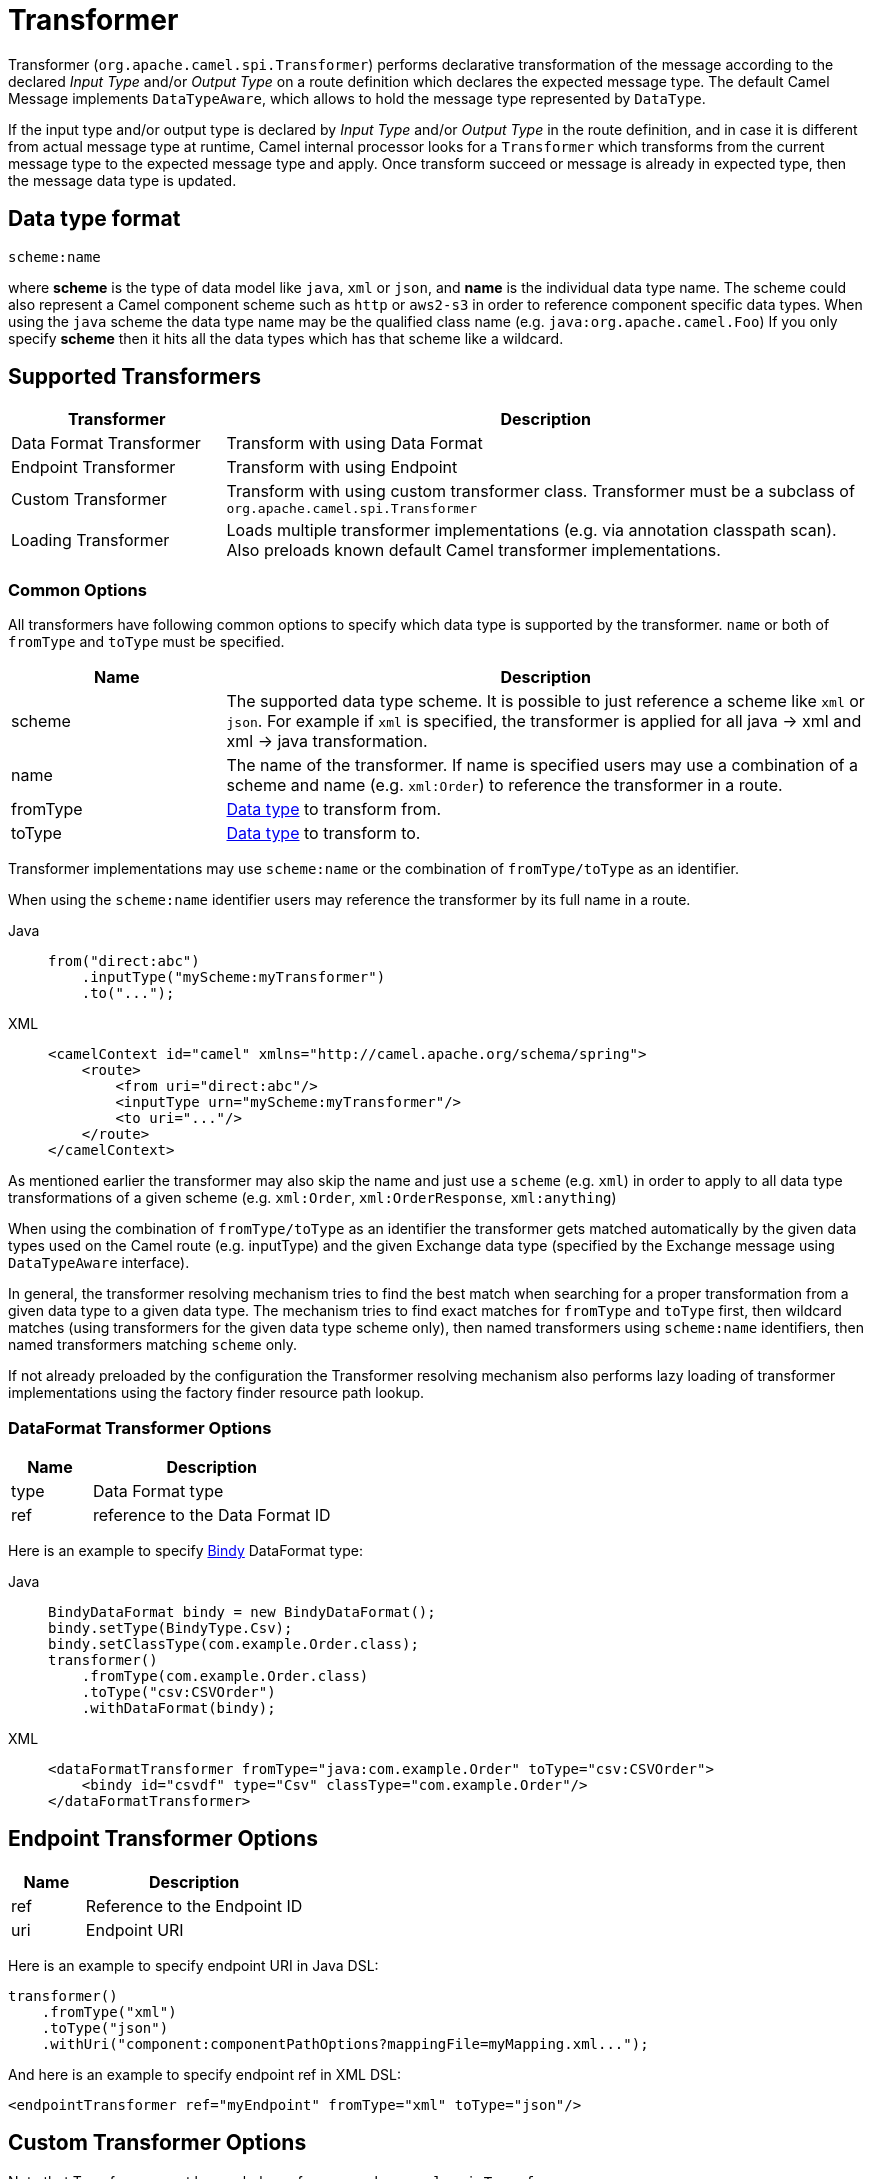 = Transformer

Transformer (`org.apache.camel.spi.Transformer`) performs declarative transformation of the message according
to the declared _Input Type_ and/or _Output Type_ on a route definition which declares
the expected message type. The default Camel Message implements `DataTypeAware`, which allows to hold the message type
represented by `DataType`.

If the input type and/or output type is declared by _Input Type_ and/or _Output Type_ in the route
definition, and in case it is different from actual message type at runtime, Camel internal processor
looks for a `Transformer` which transforms from the current message type to the expected message
type and apply. Once transform succeed or message is already in expected type, then the message
data type is updated.

== Data type format

[source,text]
----
scheme:name
----

where *scheme* is the type of data model like `java`, `xml` or `json`, and *name* is the individual data type name.
The scheme could also represent a Camel component scheme such as `http` or `aws2-s3` in order to reference component specific data types.
When using the `java` scheme the data type name may be the qualified class name (e.g. `java:org.apache.camel.Foo`)
If you only specify *scheme* then it hits all the data types which has that scheme like a wildcard.

== Supported Transformers

[width="100%",cols="25%,75%",options="header",]
|===
| Transformer | Description
| Data Format Transformer | Transform with using Data Format
| Endpoint Transformer | Transform with using Endpoint
| Custom Transformer | Transform with using custom transformer class. Transformer must be a subclass of `org.apache.camel.spi.Transformer`
| Loading Transformer | Loads multiple transformer implementations (e.g. via annotation classpath scan). Also preloads known default Camel transformer implementations.
|===

=== Common Options

All transformers have following common options to specify which data type is supported by the transformer. `name` or both of `fromType` and `toType` must be specified.

[width="100%",cols="25%,75%",options="header",]
|===
| Name | Description
| scheme | The supported data type scheme. It is possible to just reference a scheme like `xml` or `json`. For example if `xml` is specified, the transformer is applied for all java -&gt; xml and xml -&gt; java transformation.
| name | The name of the transformer. If name is specified users may use a combination of a scheme and name (e.g. `xml:Order`) to reference the transformer in a route.
| fromType | xref:transformer.adoc[Data type] to transform from.
| toType | xref:transformer.adoc[Data type] to transform to.
|===

Transformer implementations may use `scheme:name` or the combination of `fromType/toType` as an identifier.

When using the `scheme:name` identifier users may reference the transformer by its full name in a route.

[tabs]
====
Java::
+
[source,java]
----
from("direct:abc")
    .inputType("myScheme:myTransformer")
    .to("...");
----

XML::
+
[source,xml]
----
<camelContext id="camel" xmlns="http://camel.apache.org/schema/spring">
    <route>
        <from uri="direct:abc"/>
        <inputType urn="myScheme:myTransformer"/>
        <to uri="..."/>
    </route>
</camelContext>
----
====

As mentioned earlier the transformer may also skip the name and just use a `scheme` (e.g. `xml`) in order to apply to
all data type transformations of a given scheme (e.g. `xml:Order`, `xml:OrderResponse`, `xml:anything`)

When using the combination of `fromType/toType` as an identifier the transformer gets matched automatically by the given
data types used on the Camel route (e.g. inputType) and the given Exchange data type (specified by the Exchange message using `DataTypeAware` interface).

In general, the transformer resolving mechanism tries to find the best match when searching for a proper transformation
from a given data type to a given data type. The mechanism tries to find exact matches for `fromType` and `toType` first,
then wildcard matches (using transformers for the given data type scheme only), then named transformers using `scheme:name` identifiers,
then named transformers matching `scheme` only.

If not already preloaded by the configuration the Transformer resolving mechanism also performs lazy loading of transformer implementations using the factory finder resource path lookup.

=== DataFormat Transformer Options

[width="100%",cols="25%,75%",options="header",]
|===
| Name | Description
| type | Data Format type
| ref | reference to the Data Format ID
|===

Here is an example to specify xref:components:dataformats:bindy-dataformat.adoc[Bindy] DataFormat type:

[tabs]
====
Java::
+
[source,java]
----
BindyDataFormat bindy = new BindyDataFormat();
bindy.setType(BindyType.Csv);
bindy.setClassType(com.example.Order.class);
transformer()
    .fromType(com.example.Order.class)
    .toType("csv:CSVOrder")
    .withDataFormat(bindy);
----

XML::
+
[source,xml]
----
<dataFormatTransformer fromType="java:com.example.Order" toType="csv:CSVOrder">
    <bindy id="csvdf" type="Csv" classType="com.example.Order"/>
</dataFormatTransformer>
----
====

== Endpoint Transformer Options

[width="100%",cols="25%,75%",options="header",]
|===
| Name | Description
| ref | Reference to the Endpoint ID
| uri | Endpoint URI
|===

Here is an example to specify endpoint URI in Java DSL:

[source,java]
----
transformer()
    .fromType("xml")
    .toType("json")
    .withUri("component:componentPathOptions?mappingFile=myMapping.xml...");
----

And here is an example to specify endpoint ref in XML DSL:

[source,xml]
----
<endpointTransformer ref="myEndpoint" fromType="xml" toType="json"/>
----

== Custom Transformer Options

Note that Transformer must be a subclass of `org.apache.camel.spi.Transformer`

[width="100%",cols="25%,75%",options="header",]
|===
| Name | Description
| ref | Reference to the custom Transformer bean ID
| className | Fully qualified class name of the custom Transformer class
|===

Here is an example to specify custom Transformer class:

[tabs]
====
Java::
+
[source,java]
----
transformer()
    .fromType("xml")
    .toType("json")
    .withJava(com.example.MyCustomTransformer.class);
----

XML::
+
[source,xml]
----
<customTransformer className="com.example.MyCustomTransformer" fromType="xml" toType="json"/>
----
====

== Load Transformer Options

Users are able to preload known default transformers. Also users may load transformers via classpath scan.

[width="100%",cols="25%,75%",options="header",]
|===
| Name | Description
| defaults | Loads known default transformer implementations (e.g. plain-text, application-octet-stream)
| location | Classpath location to scan for transformer implementations. Transformer implementations must use the `org.apache.camel.spi.DataTypeTransformer` annotation to get recognized by the scanner.
|===

Here is an example to load default Transformer classes:

[tabs]
====
Java::
+
[source,java]
----
transformer()
    .withDefaults()
----

XML::
+
[source,xml]
----
<loadTransformer defaults="true"/>
----
====

Here is an example to load Transformer classes via classpath scan:

[tabs]
====
Java::
+
[source,java]
----
transformer()
    .scan("org.apache.camel.transformer.standard")
----

XML::
+
[source,xml]
----
<loadTransformer packageScan="org.apache.camel.transformer.standard"/>
----
====

The classpath scan looks for classes that use the `org.apache.camel.spi.DataTypeTransformer` annotation.
The annotation defines the transformer name and/or the supported from/to data types.

[source,java]
----
@DataTypeTransformer(name = "uppercase")
public class UppercaseDataTypeTransformer extends Transformer {

    @Override
    public void transform(Message message, DataType fromType, DataType toType) {
        message.setBody(message.getBody(String.class).toUpperCase());
    }
}
----

== Example

For example to declare the Endpoint Transformer which uses
xslt component to transform from `xml:ABCOrder` to `xml:XYZOrder`, we can do as follows:

[tabs]
====
Java::
+
[source,java]
----
transformer()
    .fromType("xml:ABCOrder")
    .toType("xml:XYZOrder")
    .withUri("xslt:transform.xsl");
----

XML::
+
[source,xml]
----
<camelContext id="camel" xmlns="http://camel.apache.org/schema/spring">
    <transformers>
        <endpointTransformer uri="xslt:transform.xsl" fromType="xml:ABCOrder" toType="xml:XYZOrder"/>
    </transformers>
    ....
</camelContext>
----
====

If you have following route definition, above transformer will be applied when `direct:abc` endpoint sends the message to `direct:xyz`:

[tabs]
====
Java::
+
[source,java]
----
from("direct:abc")
    .inputType("xml:ABCOrder")
    .to("direct:xyz");

from("direct:xyz")
    .inputType("xml:XYZOrder")
    .to("somewhere:else");
----

XML::
+
[source,xml]
----
<camelContext id="camel" xmlns="http://camel.apache.org/schema/spring">
    <route>
        <from uri="direct:abc"/>
        <inputType urn="xml:ABCOrder"/>
        <to uri="direct:xyz"/>
    </route>
    <route>
        <from uri="direct:xyz"/>
        <inputType urn="xml:XYZOrder"/>
        <to uri="somewhere:else"/>
    </route>
</camelContext>
----
====

== See Also

The xref:validator.adoc[Validator] is a related functionality.

